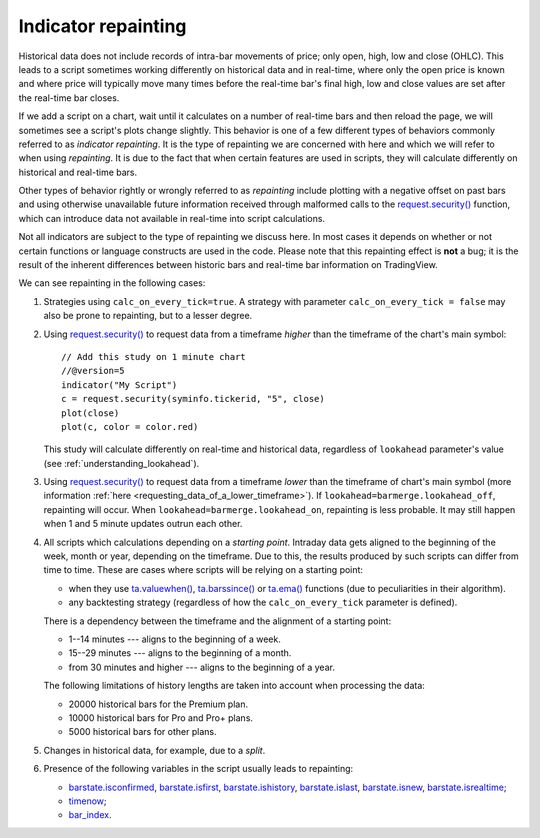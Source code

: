 Indicator repainting
====================

Historical data does not include records of intra-bar movements of price;
only open, high, low and close (OHLC). This leads to a script sometimes
working differently on historical data and in real-time, where only the open price
is known and where price will typically move many times before the
real-time bar's final high, low and close values are
set after the real-time bar closes.

If we add a script on a chart,
wait until it calculates on a number of real-time bars and then reload the page,
we will sometimes see a script's plots change slightly. This behavior is one of a few
different types of behaviors commonly referred to as *indicator repainting*. It is the
type of repainting we are concerned with here and which we will refer to when using *repainting*.
It is due to the fact that when certain features are used in scripts, they will
calculate differently on historical and real-time bars.

Other types of behavior rightly or wrongly referred to as *repainting* include plotting with a
negative offset on past bars and using otherwise unavailable future information received through
malformed calls to the `request.security() <https://www.tradingview.com/pine-script-reference/v5/#fun_request{dot}security>`__ function, which can introduce
data not available in real-time into script calculations.

Not all indicators are subject to the type of repainting we discuss here.
In most cases it depends on whether or not certain functions or language
constructs are used in the code. Please note that this repainting effect
is **not** a bug; it is the result of the inherent differences between historic
bars and real-time bar information on TradingView.

We can see repainting in the following cases:

#. Strategies using ``calc_on_every_tick=true``.
   A strategy with parameter ``calc_on_every_tick = false`` may also be
   prone to repainting, but to a lesser degree.

#. Using `request.security() <https://www.tradingview.com/pine-script-reference/v5/#fun_request{dot}security>`__ to request data from a timeframe *higher* than the timeframe of the chart's main symbol::

    // Add this study on 1 minute chart
    //@version=5
    indicator("My Script")
    c = request.security(syminfo.tickerid, "5", close)
    plot(close)
    plot(c, color = color.red)

   This study will calculate differently on real-time and
   historical data, regardless of ``lookahead`` parameter's value (see
   :ref:`understanding_lookahead`).

#. Using `request.security() <https://www.tradingview.com/pine-script-reference/v5/#fun_request{dot}security>`__ 
   to request data from a timeframe *lower* than the timeframe of chart's main symbol
   (more information :ref:`here <requesting_data_of_a_lower_timeframe>`).
   If ``lookahead=barmerge.lookahead_off``, repainting will occur. When ``lookahead=barmerge.lookahead_on``,
   repainting is less probable. It may still happen when 1 and 5 minute updates
   outrun each other.

#. All scripts which calculations depending on a *starting point*.
   Intraday data gets aligned to the beginning of the week, month or
   year, depending on the timeframe. Due to this, the results produced by
   such scripts can differ from time to time. These are cases where
   scripts will be relying on a starting point:

   * when they use `ta.valuewhen() <https://www.tradingview.com/pine-script-reference/v5/#fun_ta{dot}valuewhen>`__,
     `ta.barssince() <https://www.tradingview.com/pine-script-reference/v5/#fun_ta{dot}barssince>`__ or
     `ta.ema() <https://www.tradingview.com/pine-script-reference/v5/#fun_ta{dot}ema>`__
     functions (due to peculiarities in their algorithm).
   * any backtesting strategy (regardless of how the ``calc_on_every_tick`` parameter is defined).

   There is a dependency between the timeframe and the alignment of a starting point:

   * 1--14 minutes --- aligns to the beginning of a week.
   * 15--29 minutes --- aligns to the beginning of a month.
   * from 30 minutes and higher --- aligns to the beginning of a year.

   The following limitations of history lengths are taken into account when
   processing the data:
	
   * 20000 historical bars for the Premium plan.
   * 10000 historical bars for Pro and Pro+ plans.
   * 5000 historical bars for other plans.

#. Changes in historical data, for example, due to a *split*.

#. Presence of the following variables in the script usually leads to repainting:

   * `barstate.isconfirmed <https://www.tradingview.com/pine-script-reference/v5/#var_barstate{dot}isconfirmed>`__,
     `barstate.isfirst <https://www.tradingview.com/pine-script-reference/v5/#var_barstate{dot}isfirst>`__,
     `barstate.ishistory <https://www.tradingview.com/pine-script-reference/v5/#var_barstate{dot}ishistory>`__,
     `barstate.islast <https://www.tradingview.com/pine-script-reference/v5/#var_barstate{dot}islast>`__,
     `barstate.isnew <https://www.tradingview.com/pine-script-reference/v5/#var_barstate{dot}isnew>`__,
     `barstate.isrealtime <https://www.tradingview.com/pine-script-reference/v5/#var_barstate{dot}isrealtime>`__;
   * `timenow <https://www.tradingview.com/pine-script-reference/v5/#var_timenow>`__;
   * `bar_index <https://www.tradingview.com/pine-script-reference/v5/#var_bar_index>`__.


